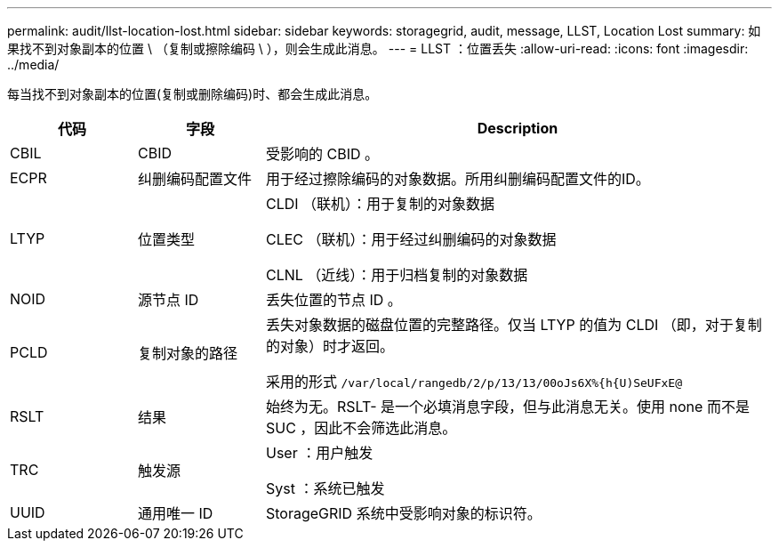 ---
permalink: audit/llst-location-lost.html 
sidebar: sidebar 
keywords: storagegrid, audit, message, LLST, Location Lost 
summary: 如果找不到对象副本的位置 \ （复制或擦除编码 \ ），则会生成此消息。 
---
= LLST ：位置丢失
:allow-uri-read: 
:icons: font
:imagesdir: ../media/


[role="lead"]
每当找不到对象副本的位置(复制或删除编码)时、都会生成此消息。

[cols="1a,1a,4a"]
|===
| 代码 | 字段 | Description 


 a| 
CBIL
 a| 
CBID
 a| 
受影响的 CBID 。



 a| 
ECPR
 a| 
纠删编码配置文件
 a| 
用于经过擦除编码的对象数据。所用纠删编码配置文件的ID。



 a| 
LTYP
 a| 
位置类型
 a| 
CLDI （联机）：用于复制的对象数据

CLEC （联机）：用于经过纠删编码的对象数据

CLNL （近线）：用于归档复制的对象数据



 a| 
NOID
 a| 
源节点 ID
 a| 
丢失位置的节点 ID 。



 a| 
PCLD
 a| 
复制对象的路径
 a| 
丢失对象数据的磁盘位置的完整路径。仅当 LTYP 的值为 CLDI （即，对于复制的对象）时才返回。

采用的形式 `/var/local/rangedb/2/p/13/13/00oJs6X%{h{U)SeUFxE@`



 a| 
RSLT
 a| 
结果
 a| 
始终为无。RSLT- 是一个必填消息字段，但与此消息无关。使用 none 而不是 SUC ，因此不会筛选此消息。



 a| 
TRC
 a| 
触发源
 a| 
User ：用户触发

Syst ：系统已触发



 a| 
UUID
 a| 
通用唯一 ID
 a| 
StorageGRID 系统中受影响对象的标识符。

|===